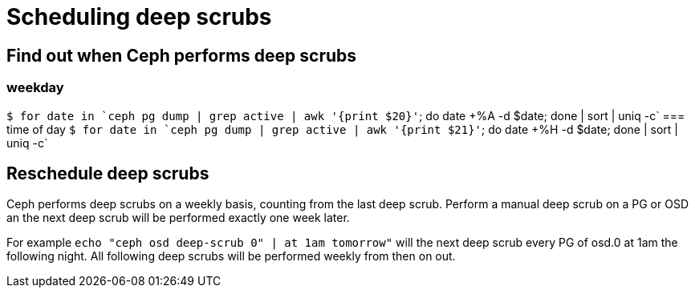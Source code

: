 = Scheduling deep scrubs
:hp-tags: Ceph

== Find out when Ceph performs deep scrubs
=== weekday
`$ for date in `ceph pg dump | grep active | awk '{print $20}'`; do date +%A -d $date; done | sort | uniq -c`
=== time of day
`$ for date in `ceph pg dump | grep active | awk '{print $21}'`; do date +%H -d $date; done | sort | uniq -c`

== Reschedule deep scrubs
Ceph performs deep scrubs on a weekly basis, counting from the last deep scrub. Perform a manual deep scrub on a PG or OSD an the next deep scrub will be performed exactly one week later.

For example
`echo "ceph osd deep-scrub 0" | at 1am tomorrow"` will the next deep scrub every PG of osd.0 at 1am the following night. All following deep scrubs will be performed weekly from then on out.